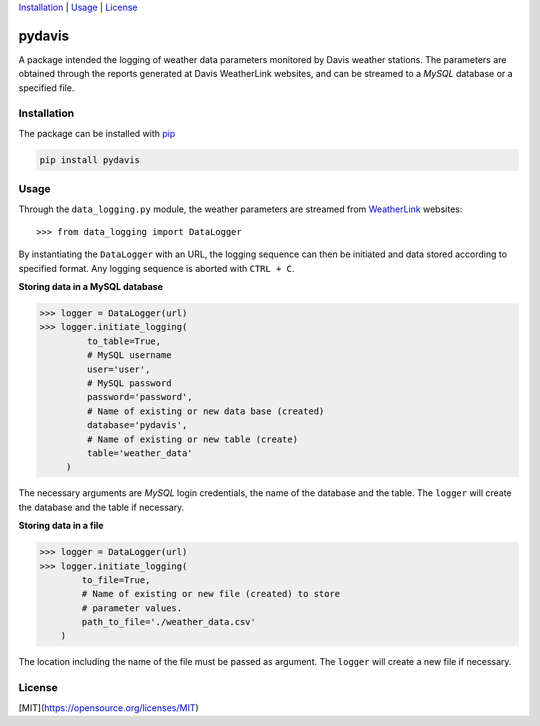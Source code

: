 Installation_ | Usage_ | License_


##################
pydavis
##################

A package intended the logging of weather data parameters monitored by
Davis weather stations. The parameters are obtained through the reports
generated at Davis WeatherLink websites, and can be streamed to a *MySQL*
database or a specified file.


************
Installation
************

The package can be installed with `pip <https://pypi.python.org/pypi/pip>`_

.. code-block:: bash

   pip install pydavis


*****
Usage
*****

Through the ``data_logging.py`` module, the weather parameters are
streamed from `WeatherLink <https://www.weatherlink.com/>`__ websites::

   >>> from data_logging import DataLogger

By instantiating the ``DataLogger`` with an URL, the logging sequence can then
be initiated and data stored according to specified format. Any logging
sequence is aborted with ``CTRL + C``.

**Storing data in a MySQL database**

.. code-block:: python

    >>> logger = DataLogger(url)
    >>> logger.initiate_logging(
             to_table=True,
             # MySQL username
             user='user',
             # MySQL password
             password='password',
             # Name of existing or new data base (created)
             database='pydavis',
             # Name of existing or new table (create)
             table='weather_data'
         )

The necessary arguments are *MySQL* login credentials, the name of the database
and the table. The ``logger`` will create the database and the table if
necessary.

**Storing data in a file**

.. code-block:: python

    >>> logger = DataLogger(url)
    >>> logger.initiate_logging(
            to_file=True,
            # Name of existing or new file (created) to store 
            # parameter values.
            path_to_file='./weather_data.csv'
        )

The location including the name of the file must be passed as argument.
The ``logger`` will create a new file if necessary.

*******
License
*******

[MIT](https://opensource.org/licenses/MIT)

